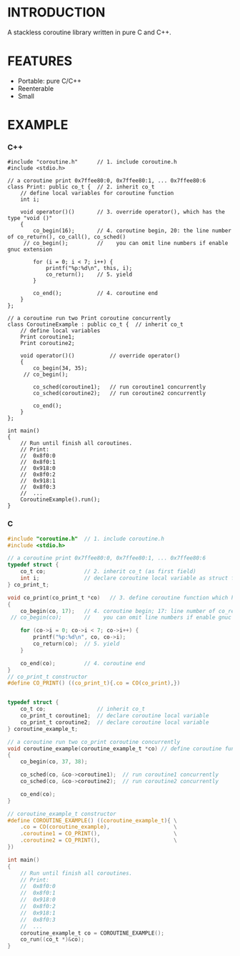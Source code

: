 * INTRODUCTION
A stackless coroutine library written in pure C and C++.

* FEATURES
- Portable: pure C/C++
- Reenterable
- Small

* EXAMPLE
*** C++
#+BEGIN_SRC C++
#include "coroutine.h"      // 1. include coroutine.h
#include <stdio.h>

// a coroutine print 0x7ffee80:0, 0x7ffee80:1, ... 0x7ffee80:6
class Print: public co_t {  // 2. inherit co_t
    // define local variables for coroutine function
    int i;

    void operator()()       // 3. override operator(), which has the type "void ()"
    {
        co_begin(16);       // 4. coroutine begin, 20: the line number of co_return(), co_call(), co_sched()
     // co_begin();         //    you can omit line numbers if enable gnuc extension

        for (i = 0; i < 7; i++) {
            printf("%p:%d\n", this, i);
            co_return();    // 5. yield
        }

        co_end();           // 4. coroutine end
    }
};

// a coroutine run two Print coroutine concurrently
class CoroutineExample : public co_t {  // inherit co_t
    // define local variables
    Print coroutine1;
    Print coroutine2;

    void operator()()           // override operator()
    {
        co_begin(34, 35);
     // co_begin();

        co_sched(coroutine1);   // run coroutine1 concurrently
        co_sched(coroutine2);   // run coroutine2 concurrently

        co_end();
    }
};

int main()
{
    // Run until finish all coroutines.
    // Print:
    //  0x8f0:0
    //  0x8f0:1
    //  0x918:0
    //  0x8f0:2
    //  0x918:1
    //  0x8f0:3
    //  ...
    CoroutineExample().run();
}
#+END_SRC

*** C
#+BEGIN_SRC C
#include "coroutine.h"  // 1. include coroutine.h
#include <stdio.h>

// a coroutine print 0x7ffee80:0, 0x7ffee80:1, ... 0x7ffee80:6
typedef struct {
    co_t co;            // 2. inherit co_t (as first field)
    int i;              // declare coroutine local variable as struct field
} co_print_t;

void co_print(co_print_t *co)   // 3. define coroutine function which has the type "void (co_t *)"
{
    co_begin(co, 17);   // 4. coroutine begin; 17: line number of co_return(), co_call(), co_sched()
 // co_begin(co);       //    you can omit line numbers if enable gnuc extension

    for (co->i = 0; co->i < 7; co->i++) {
        printf("%p:%d\n", co, co->i);
        co_return(co);  // 5. yield
    }

    co_end(co);         // 4. coroutine end
}
// co_print_t constructor
#define CO_PRINT() ((co_print_t){.co = CO(co_print),})


typedef struct {
    co_t co;                // inherit co_t
    co_print_t coroutine1;  // declare coroutine local variable
    co_print_t coroutine2;  // declare coroutine local variable
} coroutine_example_t;

// a coroutine run two co_print coroutine concurrently
void coroutine_example(coroutine_example_t *co) // define coroutine function
{
    co_begin(co, 37, 38);

    co_sched(co, &co->coroutine1);  // run coroutine1 concurrently
    co_sched(co, &co->coroutine2);  // run coroutine2 concurrently

    co_end(co);
}

// coroutine_example_t constructor
#define COROUTINE_EXAMPLE() ((coroutine_example_t){ \
    .co = CO(coroutine_example),                    \
    .coroutine1 = CO_PRINT(),                       \
    .coroutine2 = CO_PRINT(),                       \
})

int main()
{
    // Run until finish all coroutines.
    // Print:
    //  0x8f0:0
    //  0x8f0:1
    //  0x918:0
    //  0x8f0:2
    //  0x918:1
    //  0x8f0:3
    //  ...
    coroutine_example_t co = COROUTINE_EXAMPLE();
    co_run((co_t *)&co);
}
#+END_SRC
